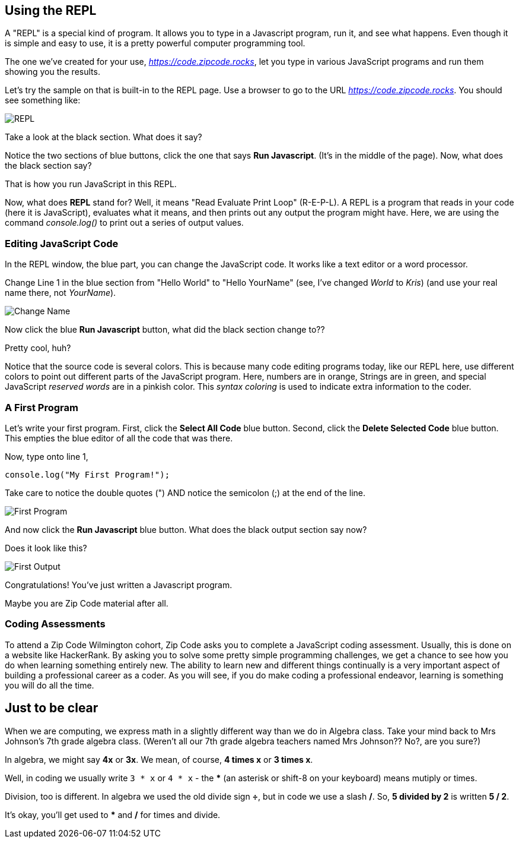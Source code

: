 
== Using the REPL

A "REPL" is a special kind of program. 
It allows you to type in a Javascript program, run it, and see what happens.
Even though it is simple and easy to use, it is a pretty powerful computer programming tool.

The one we've created for your use, _https://code.zipcode.rocks_, let you type in various JavaScript programs and run them showing you the results.

Let's try the sample on that is built-in to the REPL page.
Use a browser to go to the URL _https://code.zipcode.rocks_.
You should see something like:

image::ZCWREPL1.png[REPL]

Take a look at the black section.
What does it say?

Notice the two sections of blue buttons, click the one that says *Run Javascript*. (It's in the middle of the page).
Now, what does the black section say?

That is how you run JavaScript in this REPL.

Now, what does *REPL* stand for? Well, it means "Read Evaluate Print Loop" (R-E-P-L).
A REPL is a program that reads in your code (here it is JavaScript), evaluates what it means, and then prints out any output the program might have.
Here, we are using the command _console.log()_ to print out a series of output values.


=== Editing JavaScript Code

In the REPL window, the blue part, you can change the JavaScript code.
It works like a text editor or a word processor.

Change Line 1 in the blue section from "Hello World" to "Hello YourName" (see, I've changed _World_ to _Kris_) (and use your real name there, not _YourName_).

image::ZCWREPL2.png[Change Name]

Now click the blue *Run Javascript* button, what did the black section change to??

Pretty cool, huh?

Notice that the source code is several colors.
This is because many code editing programs today, like our REPL here, use different colors to point out different parts of the JavaScript program.
Here, numbers are in orange, Strings are in green, and special JavaScript _reserved words_ are in a pinkish color.
This _syntax coloring_ is used to indicate extra information to the coder.

=== A First Program

Let's write your first program.
First, click the *Select All Code* blue button.
Second, click the *Delete Selected Code* blue button.
This empties the blue editor of all the code that was there.

Now, type onto line 1,

[source]
----
console.log("My First Program!");
----

Take care to notice the double quotes (") AND notice the semicolon (;) at the end of the line.

image::ZCWREPL3.png[First Program]

And now click the *Run Javascript* blue button.
What does the black output section say now?

Does it look like this?

image::ZCWREPL4.png[First Output]

Congratulations!
You've just written a Javascript program.

Maybe you are Zip Code material after all.

=== Coding Assessments

To attend a Zip Code Wilmington cohort, 
Zip Code asks you to complete a JavaScript coding assessment.
Usually, this is done on a website like HackerRank.
By asking you to solve some pretty simple programming challenges, we get a chance to see 
how you do when learning something entirely new.
The ability to learn new and different things continually is a very important aspect of 
building a professional career as a coder.
As you will see, if you do make coding a professional endeavor, learning is 
something you will do all the time.

== Just to be clear

When we are computing, we express math in a slightly different way than we do in Algebra class.
Take your mind back to Mrs Johnson's 7th grade algebra class. 
(Weren't all our 7th grade algebra teachers named Mrs Johnson?? No?, are you sure?)

In algebra, we might say *4x* or *3x*. We mean, of course, *4 times x* or *3 times x*.

Well, in coding we usually write `3 * x` or `4 * x` - the *** (an asterisk or shift-8 on your keyboard) means mutiply or times.

Division, too is different. In algebra we used the old divide sign *÷*, but in code we use a slash */*.
So, *5 divided by 2* is written *5 / 2*.

It's okay, you'll get used to *** and */* for times and divide.
